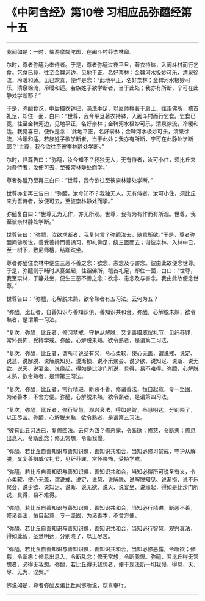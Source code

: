 * 《中阿含经》第10卷 习相应品弥醯经第十五
  :PROPERTIES:
  :CUSTOM_ID: 中阿含经第10卷-习相应品弥醯经第十五
  :END:

--------------

我闻如是：一时，佛游摩竭陀国，在阇斗村莽柰林窟。

尔时，尊者弥醯为奉侍者。于是，尊者弥醯过夜平旦，著衣持钵，入阇斗村而行乞食。乞食已竟，往至金鞞河边，见地平正，名好柰林；金鞞河水极妙可乐，清泉徐流，冷暖和适。见已欢喜，便作是念：“此地平正，名好柰林；金鞞河水极妙可乐，清泉徐流，冷暖和适。若族姓子欲学断者，当于此处；我亦有所断，宁可在此静处学断耶？”

于是，弥醯食讫，中后摄衣钵已，澡洗手足，以尼师檀著于肩上，往诣佛所，稽首礼足，却住一面，白曰：“世尊，我今平旦著衣持钵，入阇斗村而行乞食。乞食已竟，往至金鞞河边，见地平正，名好柰林；金鞞河水极妙可乐，清泉徐流，冷暖和适。我见喜已，便作是念：‘此地平正，名好柰林；金鞞河水极妙可乐，清泉徐流，冷暖和适。若族姓子欲学断者，当于此处；我亦有所断，宁可在此静处学断耶？'世尊，我今欲往至彼柰林静处学断。”

尔时，世尊告曰：“弥醯，汝今知不？我独无人，无有侍者，汝可小住，须比丘来为吾侍者，汝便可去，至彼柰林静处而学。”

尊者弥醯乃至再三白曰：“世尊，我今欲往至彼柰林静处学断。”

世尊亦复再三告曰：“弥醯，汝今知不？我独无人，无有侍者，汝可小住，须比丘来为吾侍者，汝便可去，至彼柰林静处而学。”

弥醯复白曰：“世尊无为无作，亦无所观。世尊，我有为有作而有所观。世尊，我至彼柰林静处学断。”

世尊告曰：“弥醯，汝欲求断者，我复何言？弥醯汝去，随意所欲。”于是，尊者弥醯闻佛所说，善受善持而善诵习，即礼佛足，绕三匝而去；诣彼柰林，入林中已，至一树下，敷尼师檀，结跏趺坐。

尊者弥醯住柰林中便生三恶不善之念：欲念、恚念及与害念。彼由此故便念世尊。于是，弥醯则于晡时从宴坐起，往诣佛所，稽首礼足，却住一面，白曰：“世尊，我至柰林，于静处坐，便生三恶不善之念：欲念、恚念及与害念。我由此故便念世尊。”

世尊告曰：“弥醯，心解脱未熟，欲令熟者有五习法。云何为五？

“弥醯，比丘者，自善知识与善知识俱，善知识共和合。弥醯，心解脱未熟，欲令熟者，是谓第一习法。

“复次，弥醯，比丘者，修习禁戒，守护从解脱，又复善摄威仪礼节，见纤芥罪，常怀畏怖，受持学戒。弥醯，心解脱未熟，欲令熟者，是谓第二习法。

“复次，弥醯，比丘者，谓所可说圣有义，令心柔软，使心无盖，谓说戒、说定、说慧、说解脱、说解脱知见、说渐损、说不乐聚会、说少欲、说知足、说断、说无欲、说灭、说宴坐、说缘起，得如是比沙门所说，具得，易不难得。弥醯，心解脱未熟，欲令熟者，是谓第三习法。

“复次，弥醯，比丘者，常行精进，断恶不善，修诸善法，恒自起意，专一坚固，为诸善本，不舍方便。弥醯，心解脱未熟，欲令熟者，是谓第四习法。

“复次，弥醯，比丘者，修行智慧，观兴衰法，得如是智，圣慧明达，分别晓了，以正尽苦。弥醯，心解脱未熟，欲令熟者，是谓第五习法。

“彼有此五习法已，复修四法。云何为四？修恶露，令断欲；修慈，令断恚；修息出息入，令断乱念；修无常想，令断我慢。

“弥醯，若比丘自善知识与善知识俱，善知识共和合，当知必修习禁戒，守护从解脱，又复善摄威仪礼节，见纤芥罪，常怀畏怖，受持学戒。

“弥醯，若比丘自善知识与善知识俱，善知识共和合，当知必得所可说圣有义，令心柔软，使心无盖，谓说戒、说定、说慧、说解脱、说解脱知见、说渐损、说不乐聚会、说少欲、说知足、说断、说无欲、说灭、说宴坐、说缘起，得如是比沙门所说，具得，易不难得。

“弥醯，若比丘自善知识与善知识俱，善知识共和合，当知必行精进，断恶不善，修诸善法，恒自起意，专一坚固，为诸善本，不舍方便。

“弥醯，若比丘自善知识与善知识俱，善知识共和合，当知必行智慧，观兴衰法，得如此智，圣慧明达，分别晓了，以正尽苦。

“弥醯，若比丘自善知识与善知识俱，善知识共和合，当知必修恶露，令断欲；修慈，令断恚；修息出息入，令断乱念；修无常想，令断我慢。弥醯，若比丘得无常想者，必得无我想。弥醯，若比丘得无我想者，便于现法断一切我慢，得息、灭、尽、无为、涅槃。”

佛说如是，尊者弥醯及诸比丘闻佛所说，欢喜奉行。

--------------

